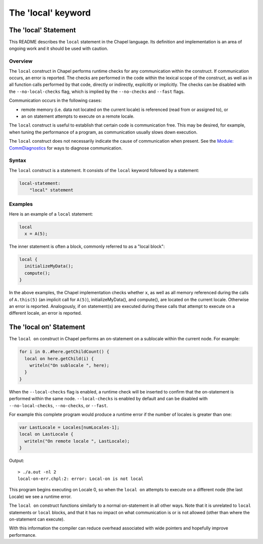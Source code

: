.. _readme-local:

===================
The 'local' keyword
===================

The 'local' Statement
=====================

This README describes the ``local`` statement in the Chapel language.
Its definition and implementation is an area of ongoing work and it
should be used with caution.


Overview
--------

The ``local`` construct in Chapel performs runtime checks for any
communication within the construct. If communication occurs, an error
is reported. The checks are performed in the code within the lexical
scope of the construct, as well as in all function calls performed by
that code, directly or indirectly, explicitly or implicitly. The
checks can be disabled with the ``--no-local-checks`` flag, which is implied
by the ``--no-checks`` and ``--fast`` flags.

Communication occurs in the following cases:

* remote memory (i.e. data not located on the current locale)
  is referenced (read from or assigned to), or

* an ``on`` statement attempts to execute on a remote locale.

The ``local`` construct is useful to establish that certain code is
communication free. This may be desired, for example, when tuning
the performance of a program, as communication usually slows down
execution.

The ``local`` construct does not necessarily indicate the cause of
communication when present. See the `Module\: CommDiagnostics`_ for ways to
diagnose communication.

.. _Module\: CommDiagnostics:    http://chapel.cray.com/docs/latest/modules/standard/CommDiagnostics.html



Syntax
------

The ``local`` construct is a statement. It consists of the ``local`` keyword
followed by a statement:

.. code-block:: none

    local-statement:
        "local" statement


Examples
--------

Here is an example of a ``local`` statement:

.. code-block:: chapel

    local
      x = A(5);

The inner statement is often a block, commonly referred to as a
"local block":

.. code-block:: chapel

    local {
      initializeMyData();
      compute();
    }

In the above examples, the Chapel implementation checks whether ``x``,
as well as all memory referenced during the calls of ``A.this(5)``
(an implicit call for ``A(5)``), initializeMyData(), and compute(),
are located on the current locale. Otherwise an error is reported.
Analogously, if ``on`` statement(s) are executed during these calls
that attempt to execute on a different locale, an error is reported.


The 'local on' Statement
========================


The ``local on`` construct in Chapel performs an on-statement on a sublocale
within the current node. For example:

.. code-block:: chapel

  for i in 0..#here.getChildCount() {
    local on here.getChild(i) {
      writeln("On sublocale ", here);
    }
  }

When the ``--local-checks`` flag is enabled, a runtime check will be inserted
to confirm that the on-statement is performed within the same node.
``--local-checks`` is enabled by default and can be disabled with
``--no-local-checks``, ``--no-checks``, or ``--fast``.

For example this complete program would produce a runtime error if the number
of locales is greater than one:

.. code-block:: chapel

  var LastLocale = Locales[numLocales-1];
  local on LastLocale {
    writeln("On remote locale ", LastLocale);
  }

Output::

  > ./a.out -nl 2
  local-on-err.chpl:2: error: Local-on is not local

This program begins executing on Locale 0, so when the ``local on`` attempts to
execute on a different node (the last Locale) we see a runtime error.

The ``local on`` construct functions similarly to a normal on-statement in all
other ways. Note that it is unrelated to ``local`` statements or ``local``
blocks, and that it has no impact on what communication is or is not allowed
(other than where the on-statement can execute).

With this information the compiler can reduce overhead associated with wide
pointers and hopefully improve performance.
